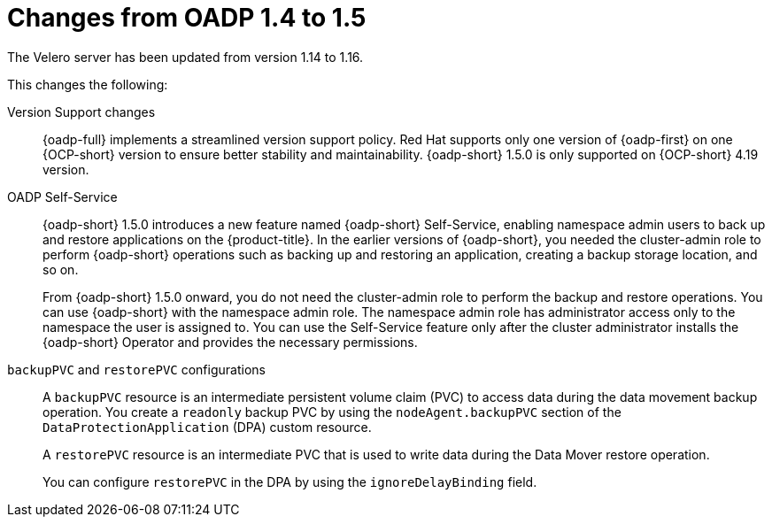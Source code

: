 // Module included in the following assemblies:
//
// * backup_and_restore/oadp-1-5-release-notes.adoc
:_mod-docs-content-type: CONCEPT

[id="changes-from-oadp-1-4-to-1-5_{context}"]
= Changes from OADP 1.4 to 1.5

The Velero server has been updated from version 1.14 to 1.16. 

This changes the following:

Version Support changes::
{oadp-full} implements a streamlined version support policy. Red{nbsp}Hat supports only one version of {oadp-first} on one {OCP-short} version to ensure better stability and maintainability. {oadp-short} 1.5.0 is only supported on {OCP-short} 4.19 version.

OADP Self-Service::
{oadp-short} 1.5.0 introduces a new feature named {oadp-short} Self-Service, enabling namespace admin users to back up and restore applications on the {product-title}.
In the earlier versions of {oadp-short}, you needed the cluster-admin role to perform {oadp-short} operations such as backing up and restoring an application, creating a backup storage location, and so on.
+
From {oadp-short} 1.5.0 onward, you do not need the cluster-admin role to perform the backup and restore operations. You can use {oadp-short} with the namespace admin role. The namespace admin role has administrator access only to the namespace the user is assigned to.
You can use the Self-Service feature only after the cluster administrator installs the {oadp-short} Operator and provides the necessary permissions.

`backupPVC` and `restorePVC` configurations::
A `backupPVC` resource is an intermediate persistent volume claim (PVC) to access data during the data movement backup operation. You create a `readonly` backup PVC by using the `nodeAgent.backupPVC` section of the `DataProtectionApplication` (DPA) custom resource.
+
A `restorePVC` resource is an intermediate PVC that is used to write data during the Data Mover restore operation.
+
You can configure `restorePVC` in the DPA by using the `ignoreDelayBinding` field.